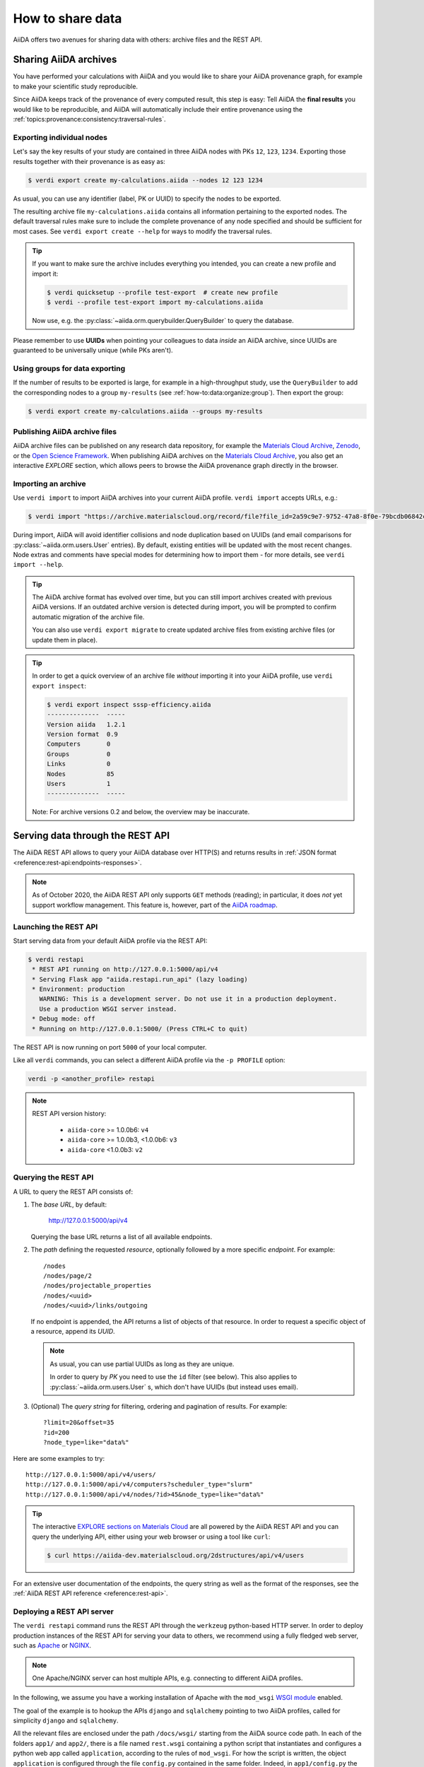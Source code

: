 .. _how-to:share:

*****************
How to share data
*****************

AiiDA offers two avenues for sharing data with others: archive files and the REST API.


.. _how-to:share:archives:

Sharing AiiDA archives
======================

You have performed your calculations with AiiDA and you would like to share your AiiDA provenance graph, for example to make your scientific study reproducible.

Since AiiDA keeps track of the provenance of every computed result, this step is easy:
Tell AiiDA the **final results** you would like to be reproducible, and AiiDA will automatically include their entire provenance using the :ref:`topics:provenance:consistency:traversal-rules`.

Exporting individual nodes
^^^^^^^^^^^^^^^^^^^^^^^^^^
Let's say the key results of your study are contained in three AiiDA nodes with PKs ``12``, ``123``, ``1234``.
Exporting those results together with their provenance is as easy as:

.. code-block:: console

    $ verdi export create my-calculations.aiida --nodes 12 123 1234

As usual, you can use any identifier (label, PK or UUID) to specify the nodes to be exported.

The resulting archive file ``my-calculations.aiida`` contains all information pertaining to the exported nodes.
The default traversal rules make sure to include the complete provenance of any node specified and should be sufficient for most cases.
See ``verdi export create --help`` for ways to modify the traversal rules.

.. tip::

    If you want to make sure the archive includes everything you intended, you can create a new profile and import it:

    .. code-block:: console

        $ verdi quicksetup --profile test-export  # create new profile
        $ verdi --profile test-export import my-calculations.aiida

    Now use, e.g. the :py:class:`~aiida.orm.querybuilder.QueryBuilder` to query the database.

Please remember to use **UUIDs** when pointing your colleagues to data *inside* an AiiDA archive, since UUIDs are guaranteed to be universally unique (while PKs aren't).

Using groups for data exporting
^^^^^^^^^^^^^^^^^^^^^^^^^^^^^^^

If the number of results to be exported is large, for example in a high-throughput study, use the ``QueryBuilder`` to add the corresponding nodes to a group ``my-results`` (see :ref:`how-to:data:organize:group`).
Then export the group:

.. code-block:: console

    $ verdi export create my-calculations.aiida --groups my-results

Publishing AiiDA archive files
^^^^^^^^^^^^^^^^^^^^^^^^^^^^^^

AiiDA archive files can be published on any research data repository, for example the `Materials Cloud Archive`_, `Zenodo`_, or the `Open Science Framework`_.
When publishing AiiDA archives on the `Materials Cloud Archive`_, you also get an interactive *EXPLORE* section, which allows peers to browse the AiiDA provenance graph directly in the browser.

.. _Zenodo: https://zenodo.org
.. _Open Science Framework: https://osf.io
.. _Materials Cloud Archive: https://archive.materialscloud.org


Importing an archive
^^^^^^^^^^^^^^^^^^^^

Use ``verdi import`` to import AiiDA archives into your current AiiDA profile.
``verdi import`` accepts URLs, e.g.:

.. code-block:: console

    $ verdi import "https://archive.materialscloud.org/record/file?file_id=2a59c9e7-9752-47a8-8f0e-79bcdb06842c&filename=SSSP_1.1_PBE_efficiency.aiida&record_id=23"

During import, AiiDA will avoid identifier collisions and node duplication based on UUIDs (and email comparisons for :py:class:`~aiida.orm.users.User` entries).
By default, existing entities will be updated with the most recent changes.
Node extras and comments have special modes for determining how to import them - for more details, see ``verdi import --help``.

.. tip:: The AiiDA archive format has evolved over time, but you can still import archives created with previous AiiDA versions.
    If an outdated archive version is detected during import, you will be prompted to confirm automatic migration of the archive file.

    You can also use ``verdi export migrate`` to create updated archive files from existing archive files (or update them in place).

.. tip:: In order to get a quick overview of an archive file *without* importing it into your AiiDA profile, use ``verdi export inspect``:

    .. code-block:: console

        $ verdi export inspect sssp-efficiency.aiida
        --------------  -----
        Version aiida   1.2.1
        Version format  0.9
        Computers       0
        Groups          0
        Links           0
        Nodes           85
        Users           1
        --------------  -----

    Note: For archive versions 0.2 and below, the overview may be inaccurate.


.. _how-to:share:serve:

Serving data through the REST API
=================================

The AiiDA REST API allows to query your AiiDA database over HTTP(S) and returns results in :ref:`JSON format <reference:rest-api:endpoints-responses>`.

.. note::

    As of October 2020, the AiiDA REST API only supports ``GET`` methods (reading); in particular, it does *not* yet support workflow management.
    This feature is, however, part of the `AiiDA roadmap <https://github.com/aiidateam/aiida-core/wiki/AiiDA-release-roadmap>`_.

.. _how-to:share:serve:launch:

Launching the REST API
^^^^^^^^^^^^^^^^^^^^^^

Start serving data from your default AiiDA profile via the REST API:

.. code-block:: console

    $ verdi restapi
     * REST API running on http://127.0.0.1:5000/api/v4
     * Serving Flask app "aiida.restapi.run_api" (lazy loading)
     * Environment: production
       WARNING: This is a development server. Do not use it in a production deployment.
       Use a production WSGI server instead.
     * Debug mode: off
     * Running on http://127.0.0.1:5000/ (Press CTRL+C to quit)

The REST API is now running on port ``5000`` of your local computer.

Like all ``verdi`` commands, you can select a different AiiDA profile via the ``-p PROFILE`` option:

.. code-block:: bash

    verdi -p <another_profile> restapi

.. note::

    REST API version history:

     * ``aiida-core`` >= 1.0.0b6: ``v4``
     * ``aiida-core`` >= 1.0.0b3, <1.0.0b6: ``v3``
     * ``aiida-core`` <1.0.0b3: ``v2``


.. _how-to:share:serve:query:

Querying the REST API
^^^^^^^^^^^^^^^^^^^^^

A URL to query the REST API consists of:

1. The *base URL*, by default:

    http://127.0.0.1:5000/api/v4

   Querying the base URL returns a list of all available endpoints.

2. The *path* defining the requested *resource*, optionally followed by a more specific *endpoint*. For example::

        /nodes
        /nodes/page/2
        /nodes/projectable_properties
        /nodes/<uuid>
        /nodes/<uuid>/links/outgoing

   If no endpoint is appended, the API returns a list of objects of that resource.
   In order to request a specific object of a resource, append its *UUID*.

   .. note::

       As usual, you can use partial UUIDs as long as they are unique.

       In order to query by *PK* you need to use the ``id`` filter (see below).
       This also applies to :py:class:`~aiida.orm.users.User` s, which don't have UUIDs (but instead uses email).

3. (Optional) The *query string* for filtering, ordering and pagination of results.
   For example::

    ?limit=20&offset=35
    ?id=200
    ?node_type=like="data%"

Here are some examples to try::

  http://127.0.0.1:5000/api/v4/users/
  http://127.0.0.1:5000/api/v4/computers?scheduler_type="slurm"
  http://127.0.0.1:5000/api/v4/nodes/?id>45&node_type=like="data%"

.. tip::

    The interactive `EXPLORE sections on Materials Cloud <https://www.materialscloud.org/explore/menu>`_ are all powered by the AiiDA REST API and you can query the underlying API, either using your web browser or using a tool like ``curl``:

    .. code-block:: console

       $ curl https://aiida-dev.materialscloud.org/2dstructures/api/v4/users

For an extensive user documentation of the endpoints, the query string as well as the format of the responses, see the :ref:`AiiDA REST API reference <reference:rest-api>`.


Deploying a REST API server
^^^^^^^^^^^^^^^^^^^^^^^^^^^

The ``verdi restapi`` command runs the REST API through the ``werkzeug`` python-based HTTP server.
In order to deploy production instances of the REST API for serving your data to others, we recommend using a fully fledged web server, such as `Apache <https://httpd.apache.org/>`_ or `NGINX <https://www.nginx.com/>`_.

.. note::
    One Apache/NGINX server can host multiple APIs, e.g. connecting to different AiiDA profiles.

In the following, we assume you have a working installation of Apache with the ``mod_wsgi`` `WSGI module <modwsgi.readthedocs.io/>`_ enabled.

The goal of the example is to hookup the APIs ``django`` and ``sqlalchemy`` pointing to two AiiDA profiles, called for simplicity ``django`` and ``sqlalchemy``.

All the relevant files are enclosed under the path ``/docs/wsgi/`` starting from the AiiDA source code path.
In each of the folders ``app1/`` and ``app2/``, there is a file named ``rest.wsgi`` containing a python script that instantiates and configures a python web app called ``application``, according to the rules of ``mod_wsgi``.
For how the script is written, the object ``application`` is configured through the file ``config.py`` contained in the same folder.
Indeed, in ``app1/config.py`` the variable ``aiida-profile`` is set to ``"django"``, whereas in ``app2/config.py`` its value is ``"sqlalchemy"``.

The path where you put the ``.wsgi`` file as well as its name are irrelevant as long as they are correctly referred to in the Apache configuration file, as shown later on.
Similarly, you can place ``config.py`` in a custom path, provided you change the variable ``config_file_path`` in the ``wsgi file`` accordingly.

In ``rest.wsgi`` the only options you might want to change is ``catch_internal_server``.
When set to ``True``, it lets the exceptions thrown during the execution of the app propagate all the way through until they reach the logger of Apache.
Especially when the app is not entirely stable yet, one would like to read the full python error traceback in the Apache error log.

Finally, you need to setup the Apache site through a proper configuration file.
We provide two template files: ``one.conf`` or ``many.conf``.
The first file tells Apache to bundle both apps in a unique Apache daemon process.
Apache usually creates multiple processes dynamically and with this configuration each process will handle both apps.

The script ``many.conf``, instead, defines two different process groups, one for each app.
So the processes created dynamically by Apache will always be handling one app each.
The minimal number of Apache daemon processes equals the number of apps, contrarily to the first architecture, where one process is enough to handle two or even a larger number of apps.

Let us call the two apps for this example ``django`` and ``sqlalchemy``, matching with the chosen AiiDA profiles.
In both ``one.conf`` and ``many.conf``, the important directives that should be updated if one changes the paths or names of the apps are:

    - ``WSGIProcessGroup`` to define the process groups for later reference.
      In ``one.conf`` this directive appears only once to define the generic group ``profiles``, as there is only one kind of process handling both apps.
      In ``many.conf`` this directive appears once per app and is embedded into a "Location" tag, e.g.::

        <Location /django>
            WSGIProcessGroup sqlalchemy
        <Location/>

    - ``WSGIDaemonProcess`` to define the path to the AiiDA virtual environment.
      This appears once per app in both configurations.

    - ``WSGIScriptAlias`` to define the absolute path of the ``.wsgi`` file of each app.

    - The ``<Directory>`` tag mainly used to grant Apache access to the files used by each app, e.g.::

        <Directory "<aiida.source.code.path>/aiida/restapi/wsgi/app1">
            Require all granted
        </Directory>

The latest step is to move either ``one.conf`` or ``many.conf`` into the Apache configuration folder and restart the Apache server.
In Ubuntu, this is usually done with the commands:

.. code-block:: bash

    cp <conf_file>.conf /etc/apache2/sites-enabled/000-default.conf
    sudo service apache2 restart

We believe the two basic architectures we have just explained can be successfully applied in many different deployment scenarios.
Nevertheless, we suggest users who need finer tuning of the deployment setup to look into to the official documentation of `Apache <https://httpd.apache.org/>`_ and, more importantly, `WSGI <wsgi.readthedocs.io/>`_.

The URLs of the requests handled by Apache must start with one of the paths specified in the directives ``WSGIScriptAlias``.
These paths identify uniquely each app and allow Apache to route the requests to their correct apps.
Examples of well-formed URLs are:

.. code-block:: bash

    curl http://localhost/django/api/v4/computers -X GET
    curl http://localhost/sqlalchemy/api/v4/computers -X GET

The first (second) request will be handled by the app ``django`` (``sqlalchemy``), and will serve results fetched from the AiiDA profile ``django`` (``sqlalchemy``).
Notice that we have not specified any port in the URLs since Apache listens conventionally to port 80, where any request lacking the port is automatically redirected (port 443 for HTTPS).
